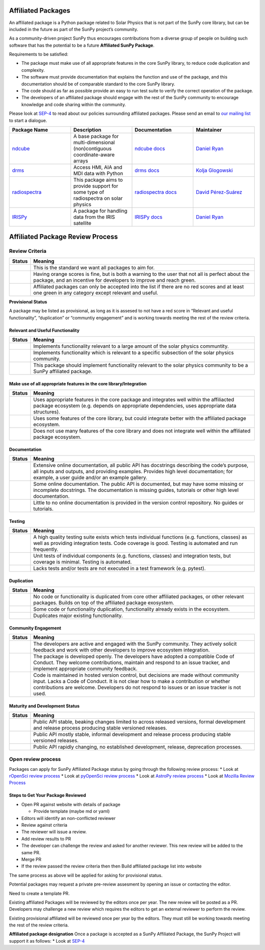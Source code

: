 Affiliated Packages
===================

An affiliated package is a Python package related to Solar Physics that is not part of the SunPy core library, but can be included in the future as part of the SunPy project’s community.

As a community-driven project SunPy thus encourages contributions from a diverse group of people on building such software that has the potential to be a future **Affiliated SunPy Package**.

Requirements to be satisfied:

*  The package must make use of all appropriate features in the core SunPy library, to reduce code duplication and complexity.
*  The software must provide documentation that explains the function and use of the package, and this documentation should be of comparable standard to the core SunPy library.
*  The code should as far as possible provide an easy to run test suite to verify the correct operation of the package.
*  The developers of an affiliated package should engage with the rest of the SunPy community to encourage knowledge and code sharing within
   the community.

Please look at `SEP-4`_ to read about our policies surrounding affiliated packages.
Please send an email to `our mailing list`_ to start a dialogue.

.. _SEP-4: https://github.com/sunpy/sunpy-SEP/blob/master/SEP-0004.md
.. _our mailing list: https://groups.google.com/forum/#!forum/sunpy

.. list-table::
   :widths: 30 30 30 30
   :header-rows: 1

   * - Package Name
     - Description
     - Documentation
     - Maintainer
   * - `ndcube <https://github.com/sunpy/ndcube>`_
     - A base package for multi-dimensional (non)contiguous coordinate-aware arrays
     - `ndcube docs <https://docs.sunpy.org/projects/ndcube>`_
     - `Daniel Ryan`_
   * - `drms <https://github.com/sunpy/drms>`_
     -  Access HMI, AIA and MDI data with Python
     - `drms docs <https://docs.sunpy.org/projects/drms>`_
     - `Kolja Glogowski`_
   * - `radiospectra <https://github.com/sunpy/radiospectra>`_
     -  This package aims to provide support for some type of radiospectra on solar physics
     - `radiospectra docs <https://docs.sunpy.org/projects/radiospectra>`_
     - `David Pérez-Suárez`_
   * - `IRISPy <https://github.com/sunpy/irispy>`_
     - 	A package for handling data from the IRIS satellite
     - `IRISPy docs <https://docs.sunpy.org/projects/irispy/en/latest/>`_
     - `Daniel Ryan`_

.. _Daniel Ryan: https://github.com/danryanirish
.. _David Pérez-Suárez: https://github.com/dpshelio
.. _Kolja Glogowski: https://github.com/kbg


Affiliated Package Review Process
=================================

Review Criteria
---------------

+-----------------------------------+-----------------------------------+
| Status                            | Meaning                           |
+===================================+===================================+
| |image0|                          | This is the standard we want all  |
|                                   | packages to aim for.              |
+-----------------------------------+-----------------------------------+
| |image1|                          | Having orange scores is fine, but |
|                                   | is both a warning to the user     |
|                                   | that not all is perfect about the |
|                                   | package, and an incentive for     |
|                                   | developers to improve and reach   |
|                                   | green.                            |
+-----------------------------------+-----------------------------------+
| |image2|                          | Affiliated packages can only be   |
|                                   | accepted into the list if there   |
|                                   | are no red scores and at least    |
|                                   | one green in any category except  |
|                                   | relevant and useful.              |
+-----------------------------------+-----------------------------------+

**Provisional Status**

A package may be listed as provisional, as long as it is assesed to not
have a red score in “Relevant and useful functionality”, “duplication”
or “communtiy engagement” and is working towards meeting the rest of the
review criteria.

Relevant and Useful Functionality
~~~~~~~~~~~~~~~~~~~~~~~~~~~~~~~~~

+-----------------------------------+-----------------------------------+
| Status                            | Meaning                           |
+===================================+===================================+
| |image3|                          | Implements functionality relevant |
|                                   | to a large amount of the solar    |
|                                   | physics communtity.               |
+-----------------------------------+-----------------------------------+
| |image4|                          | Implements functionality which is |
|                                   | relevant to a specific subsection |
|                                   | of the solar physics community.   |
+-----------------------------------+-----------------------------------+
| |image5|                          | This package should implement     |
|                                   | functionality relevant to the     |
|                                   | solar physics community to be a   |
|                                   | SunPy affiliated package.         |
+-----------------------------------+-----------------------------------+

Make use of all appropriate features in the core library/Integration
~~~~~~~~~~~~~~~~~~~~~~~~~~~~~~~~~~~~~~~~~~~~~~~~~~~~~~~~~~~~~~~~~~~~

+-----------------------------------+-----------------------------------+
| Status                            | Meaning                           |
+===================================+===================================+
| |image6|                          | Uses appropriate features in the  |
|                                   | core package and integrates well  |
|                                   | within the affiliacted package    |
|                                   | ecosystem (e.g. depends on        |
|                                   | appropriate dependencies, uses    |
|                                   | appropriate data structures).     |
+-----------------------------------+-----------------------------------+
| |image7|                          | Uses some features of the core    |
|                                   | library, but could integrate      |
|                                   | better with the affiliated        |
|                                   | package ecosystem.                |
+-----------------------------------+-----------------------------------+
| |image8|                          | Does not use many features of the |
|                                   | core library and does not         |
|                                   | integrate well within the         |
|                                   | affiliated package ecosystem.     |
+-----------------------------------+-----------------------------------+

Documentation
~~~~~~~~~~~~~

+-------------------------------------+--------------------------------+
| Status                              | Meaning                        |
+=====================================+================================+
| |image9|                            | Extensive online               |
|                                     | documentation, all public API  |
|                                     | has docstrings describing the  |
|                                     | code’s purpose, all inputs and |
|                                     | outputs, and providing         |
|                                     | examples. Provides high level  |
|                                     | documentation; for example, a  |
|                                     | user guide and/or an example   |
|                                     | gallery.                       |
+-------------------------------------+--------------------------------+
| |image10|                           | Some online documentation. The |
|                                     | public API is documented, but  |
|                                     | may have some missing or       |
|                                     | incomplete docstrings. The     |
|                                     | documentation is missing       |
|                                     | guides, tutorials or other     |
|                                     | high level documentation.      |
+-------------------------------------+--------------------------------+
| |image11|                           | Little to no online            |
|                                     | documentation is provided in   |
|                                     | the version control            |
|                                     | repository. No guides or       |
|                                     | tutorials.                     |
+-------------------------------------+--------------------------------+

Testing
~~~~~~~

+-----------------------------------+-----------------------------------+
| Status                            | Meaning                           |
+===================================+===================================+
| |image12|                         | A high quality testing suite      |
|                                   | exists which tests individual     |
|                                   | functions (e.g. functions,        |
|                                   | classes) as well as providing     |
|                                   | integration tests. Code coverage  |
|                                   | is good. Testing is automated and |
|                                   | run frequently.                   |
+-----------------------------------+-----------------------------------+
| |image13|                         | Unit tests of individual          |
|                                   | components (e.g. functions,       |
|                                   | classes) and integration tests,   |
|                                   | but coverage is minimal. Testing  |
|                                   | is automated.                     |
+-----------------------------------+-----------------------------------+
| |image14|                         | Lacks tests and/or tests are not  |
|                                   | executed in a test framework      |
|                                   | (e.g. pytest).                    |
+-----------------------------------+-----------------------------------+

Duplication
~~~~~~~~~~~

+-----------------------------------+-----------------------------------+
| Status                            | Meaning                           |
+===================================+===================================+
| |image15|                         | No code or functionality is       |
|                                   | duplicated from core other        |
|                                   | affiliated packages, or other     |
|                                   | relevant packages. Builds on top  |
|                                   | of the affiliated package         |
|                                   | exosystem.                        |
+-----------------------------------+-----------------------------------+
| |image16|                         | Some code or functionality        |
|                                   | duplication, functionality        |
|                                   | already exists in the ecosystem.  |
+-----------------------------------+-----------------------------------+
| |image17|                         | Duplicates major existing         |
|                                   | functionality.                    |
+-----------------------------------+-----------------------------------+

Community Engagement
~~~~~~~~~~~~~~~~~~~~

+-----------------------------------+-----------------------------------+
| Status                            | Meaning                           |
+===================================+===================================+
| |image18|                         | The developers are active and     |
|                                   | engaged with the SunPy community. |
|                                   | They actively solicit feedback    |
|                                   | and work with other developers to |
|                                   | improve ecosystem integration.    |
+-----------------------------------+-----------------------------------+
| |image19|                         | The package is developed openly.  |
|                                   | The developers have adopted a     |
|                                   | compatible Code of Conduct. They  |
|                                   | welcome contributions, maintain   |
|                                   | and respond to an issue tracker,  |
|                                   | and implement appropriate         |
|                                   | community feedback.               |
+-----------------------------------+-----------------------------------+
| |image20|                         | Code is maintained in hosted      |
|                                   | version control, but decisions    |
|                                   | are made without community input. |
|                                   | Lacks a Code of Conduct. It is    |
|                                   | not clear how to make a           |
|                                   | contribution or whether           |
|                                   | contributions are welcome.        |
|                                   | Developers do not respond to      |
|                                   | issues or an issue tracker is not |
|                                   | used.                             |
+-----------------------------------+-----------------------------------+

Maturity and Development Status
~~~~~~~~~~~~~~~~~~~~~~~~~~~~~~~

+-----------------------------------+-----------------------------------+
| Status                            | Meaning                           |
+===================================+===================================+
| |image21|                         | Public API stable, beaking        |
|                                   | changes limited to across         |
|                                   | released versions, formal         |
|                                   | development and release process   |
|                                   | producing stable versioned        |
|                                   | releases.                         |
+-----------------------------------+-----------------------------------+
| |image22|                         | Public API mostly stable,         |
|                                   | informal development and release  |
|                                   | process producing stable          |
|                                   | versioned releases.               |
+-----------------------------------+-----------------------------------+
| |image23|                         | Public API rapidly changing, no   |
|                                   | established development, release, |
|                                   | deprecation processes.            |
+-----------------------------------+-----------------------------------+

Open review process
-------------------

Packages can apply for SunPy Affiliated Package status by going through
the following review process: \* Look at `rOpenSci review
process <https://ropensci.org/blog/2016/03/28/software-review/>`__ \*
Look at `pyOpenSci review
process <https://www.pyopensci.org/dev_guide/peer_review/peer_review_proc.html>`__
\* Look at `AstroPy review
process <https://github.com/astropy/project/blob/master/affiliated/affiliated_package_review_guidelines.md>`__
\* Look at `Mozilla Review
Process <https://mozillascience.github.io/codeReview/review.html>`__

Steps to Get Your Package Reviewed
~~~~~~~~~~~~~~~~~~~~~~~~~~~~~~~~~~

-  Open PR against website with details of package

   -  Provide template (maybe md or yaml)

-  Editors will identify an non-conflicted reviewer
-  Review against criteria
-  The reviewer will issue a review.
-  Add review results to PR
-  The developer can challenge the review and asked for another
   reviewer. This new review will be added to the same PR.
-  Merge PR
-  If the review passed the review criteria then then Build affiliated
   package list into website

The same process as above will be applied for asking for provisional
status.

Potential packages may request a private pre-review assesment by opening
an issue or contacting the editor.

Need to create a template PR.

Existing affiliated Packages will be reviewed by the editors once per
year. The new review will be posted as a PR. Developers may challenge a
new review which requires the editors to get an external reviewer to
perform the review.

Existing provisional affiliated will be reviewed once per year by the
editors. They must still be working towards meeting the rest of the
review criteria.

**Affiliated package designation** Once a package is accepted as a SunPy
Affiliated Package, the SunPy Project will support it as follows: \*
Look at
`SEP-4 <https://github.com/sunpy/sunpy-SEP/blob/master/SEP-0004.md>`__

.. |image0| image:: https://img.shields.io/badge/Excellent-brightgreen.svg
.. |image1| image:: https://img.shields.io/badge/Good-orange.svg
.. |image2| image:: https://img.shields.io/badge/Needs_Work-red.svg
.. |image3| image:: https://img.shields.io/badge/General_Package-brightgreen.svg
.. |image4| image:: https://img.shields.io/badge/Specialized_Package-brightgreen.svg
.. |image5| image:: https://img.shields.io/badge/Not_Relevant-red.svg
.. |image6| image:: https://img.shields.io/badge/Well_Integrated-brightgreen.svg
.. |image7| image:: https://img.shields.io/badge/Partially_Integrated-orange.svg
.. |image8| image:: https://img.shields.io/badge/Minimal_Integration-red.svg
.. |image9| image:: https://img.shields.io/badge/Extensive-brightgreen.svg
.. |image10| image:: https://img.shields.io/badge/Some-orange.svg
.. |image11| image:: https://img.shields.io/badge/Little-red.svg
.. |image12| image:: https://img.shields.io/badge/Excellent-brightgreen.svg
.. |image13| image:: https://img.shields.io/badge/Good-orange.svg
.. |image14| image:: https://img.shields.io/badge/Needs_Work-red.svg
.. |image15| image:: https://img.shields.io/badge/Excellent-brightgreen.svg
.. |image16| image:: https://img.shields.io/badge/Good-orange.svg
.. |image17| image:: https://img.shields.io/badge/Needs_Work-red.svg
.. |image18| image:: https://img.shields.io/badge/Excellent-brightgreen.svg
.. |image19| image:: https://img.shields.io/badge/Good-orange.svg
.. |image20| image:: https://img.shields.io/badge/Needs_Work-red.svg
.. |image21| image:: https://img.shields.io/badge/Excellent-brightgreen.svg
.. |image22| image:: https://img.shields.io/badge/Good-orange.svg
.. |image23| image:: https://img.shields.io/badge/Needs_Work-red.svg

